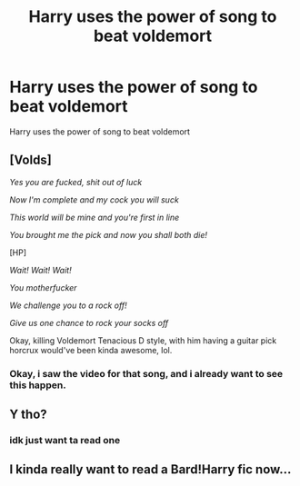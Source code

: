 #+TITLE: Harry uses the power of song to beat voldemort

* Harry uses the power of song to beat voldemort
:PROPERTIES:
:Score: 5
:DateUnix: 1494259416.0
:DateShort: 2017-May-08
:FlairText: Request
:END:
Harry uses the power of song to beat voldemort


** [Volds]

/Yes you are fucked, shit out of luck/

/Now I'm complete and my cock you will suck/

/This world will be mine and you're first in line/

/You brought me the pick and now you shall both die!/

[HP]

/Wait! Wait! Wait!/

/You motherfucker/

/We challenge you to a rock off!/

/Give us one chance to rock your socks off/

Okay, killing Voldemort Tenacious D style, with him having a guitar pick horcrux would've been kinda awesome, lol.
:PROPERTIES:
:Author: woop_woop_throwaway
:Score: 6
:DateUnix: 1494263951.0
:DateShort: 2017-May-08
:END:

*** Okay, i saw the video for that song, and i already want to see this happen.
:PROPERTIES:
:Author: GriffonicTobias
:Score: 1
:DateUnix: 1494309807.0
:DateShort: 2017-May-09
:END:


** Y tho?
:PROPERTIES:
:Score: 3
:DateUnix: 1494261222.0
:DateShort: 2017-May-08
:END:

*** idk just want ta read one
:PROPERTIES:
:Score: 2
:DateUnix: 1494261591.0
:DateShort: 2017-May-08
:END:


** I kinda really want to read a Bard!Harry fic now...
:PROPERTIES:
:Author: Freshenstein
:Score: 1
:DateUnix: 1494267382.0
:DateShort: 2017-May-08
:END:
